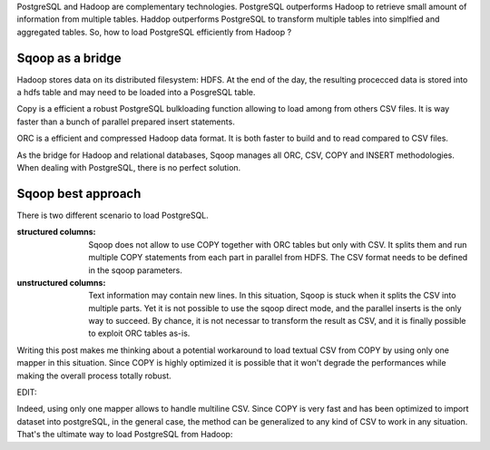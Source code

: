 .. title: Loading Postgres from Sqoop
.. slug: loading-postgres-from-sqoop
.. date: 2018-11-11 21:19:55 UTC+01:00
.. tags: postgresql, sqoop, hadoop, big-data
.. category: data engineering
.. link: 
.. description: 
.. type: text

PostgreSQL and Hadoop are complementary technologies. PostgreSQL outperforms
Hadoop to retrieve small amount of information from multiple tables. Haddop
outperforms PostgreSQL to transform multiple tables into simplfied and
aggregated tables. So, how to load PostgreSQL efficiently from Hadoop ?

.. END_TEASER

Sqoop as a bridge
=================

Hadoop stores data on its distributed filesystem: HDFS. At the end of the day,
the resulting procecced data is stored into a hdfs table and may need to be
loaded into a PosgreSQL table.

Copy is a efficient a robust PostgreSQL bulkloading function allowing to load
among from others CSV files. It is way faster than a bunch of parallel prepared
insert statements. 

ORC is a efficient and compressed Hadoop data format. It is both faster to
build and to read compared to CSV files.

As the bridge for Hadoop and relational databases, Sqoop manages all ORC, CSV,
COPY and INSERT methodologies. When dealing with PostgreSQL, there is no
perfect solution. 

Sqoop best approach
===================

There is two different scenario to load PostgreSQL.

:structured columns: Sqoop does not allow to use COPY together with ORC tables
                     but only with CSV. It splits them and run multiple COPY
                     statements from each part in parallel from HDFS. The CSV
                     format needs to be defined in the sqoop parameters. 


:unstructured columns: Text information may contain new lines. In this
                       situation, Sqoop is stuck when it splits the CSV into
                       multiple parts. Yet it is not possible to use the sqoop
                       direct mode, and the parallel inserts is the only way to
                       succeed. By chance, it is not necessar to transform the
                       result as CSV, and it is finally possible to exploit ORC
                       tables as-is.

Writing this post makes me thinking about a potential workaround to load
textual CSV from COPY by using only one mapper in this situation. Since COPY is
highly optimized it is possible that it won't degrade the performances while
making the overall process totally robust.


EDIT:

Indeed, using only one mapper allows to handle multiline CSV. Since COPY is
very fast and has been optimized to import dataset into postgreSQL, in the
general case, the method can be generalized to any kind of CSV to work in any
situation. That's the ultimate way to load PostgreSQL from Hadoop:

.. code-block bash

   sqoop export\
   --connect "jdbc:postgresql://<postgres_host>/<postgres_db>"\
   --username <postgres_user>\
   --password-file file:///home/$USER/.password\
   --export-dir /apps/hive/warehouse/<my_db>/<my_table_path>\
   --table <my_hive_table>\
   --columns "id, text_column"\
   -m 1\
   --direct\
   --lines-terminated-by '\n'\
   --fields-terminated-by ','\
   --input-null-string "\\\\N"\
   --input-null-non-string "\\\\N"\
   -- --schema <my_schema>

